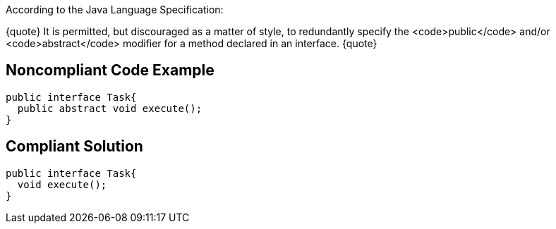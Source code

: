 According to the Java Language Specification:

{quote}
It is permitted, but discouraged as a matter of style, to redundantly specify the <code>public</code> and/or <code>abstract</code> modifier for a method declared in an interface.
{quote}


== Noncompliant Code Example

----
public interface Task{
  public abstract void execute();
}
----


== Compliant Solution

----
public interface Task{
  void execute();
}
----

